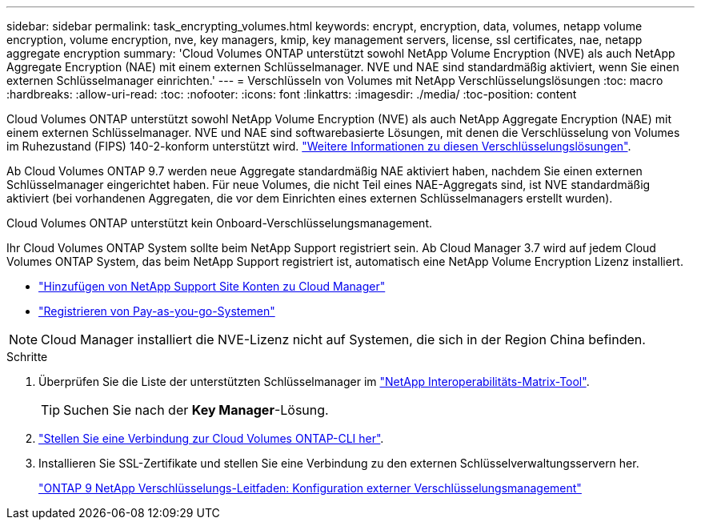 ---
sidebar: sidebar 
permalink: task_encrypting_volumes.html 
keywords: encrypt, encryption, data, volumes, netapp volume encryption, volume encryption, nve, key managers, kmip, key management servers, license, ssl certificates, nae, netapp aggregate encryption 
summary: 'Cloud Volumes ONTAP unterstützt sowohl NetApp Volume Encryption (NVE) als auch NetApp Aggregate Encryption (NAE) mit einem externen Schlüsselmanager. NVE und NAE sind standardmäßig aktiviert, wenn Sie einen externen Schlüsselmanager einrichten.' 
---
= Verschlüsseln von Volumes mit NetApp Verschlüsselungslösungen
:toc: macro
:hardbreaks:
:allow-uri-read: 
:toc: 
:nofooter: 
:icons: font
:linkattrs: 
:imagesdir: ./media/
:toc-position: content


[role="lead"]
Cloud Volumes ONTAP unterstützt sowohl NetApp Volume Encryption (NVE) als auch NetApp Aggregate Encryption (NAE) mit einem externen Schlüsselmanager. NVE und NAE sind softwarebasierte Lösungen, mit denen die Verschlüsselung von Volumes im Ruhezustand (FIPS) 140-2-konform unterstützt wird. link:concept_security.html["Weitere Informationen zu diesen Verschlüsselungslösungen"].

Ab Cloud Volumes ONTAP 9.7 werden neue Aggregate standardmäßig NAE aktiviert haben, nachdem Sie einen externen Schlüsselmanager eingerichtet haben. Für neue Volumes, die nicht Teil eines NAE-Aggregats sind, ist NVE standardmäßig aktiviert (bei vorhandenen Aggregaten, die vor dem Einrichten eines externen Schlüsselmanagers erstellt wurden).

Cloud Volumes ONTAP unterstützt kein Onboard-Verschlüsselungsmanagement.

Ihr Cloud Volumes ONTAP System sollte beim NetApp Support registriert sein. Ab Cloud Manager 3.7 wird auf jedem Cloud Volumes ONTAP System, das beim NetApp Support registriert ist, automatisch eine NetApp Volume Encryption Lizenz installiert.

* link:task_adding_nss_accounts.html["Hinzufügen von NetApp Support Site Konten zu Cloud Manager"]
* link:task_registering.html["Registrieren von Pay-as-you-go-Systemen"]



NOTE: Cloud Manager installiert die NVE-Lizenz nicht auf Systemen, die sich in der Region China befinden.

.Schritte
. Überprüfen Sie die Liste der unterstützten Schlüsselmanager im http://mysupport.netapp.com/matrix["NetApp Interoperabilitäts-Matrix-Tool"^].
+

TIP: Suchen Sie nach der *Key Manager*-Lösung.

. link:task_connecting_to_otc.html["Stellen Sie eine Verbindung zur Cloud Volumes ONTAP-CLI her"^].
. Installieren Sie SSL-Zertifikate und stellen Sie eine Verbindung zu den externen Schlüsselverwaltungsservern her.
+
http://docs.netapp.com/ontap-9/topic/com.netapp.doc.pow-nve/GUID-DD718B42-038D-4009-84FF-20BBD6530BC2.html["ONTAP 9 NetApp Verschlüsselungs-Leitfaden: Konfiguration externer Verschlüsselungsmanagement"^]



